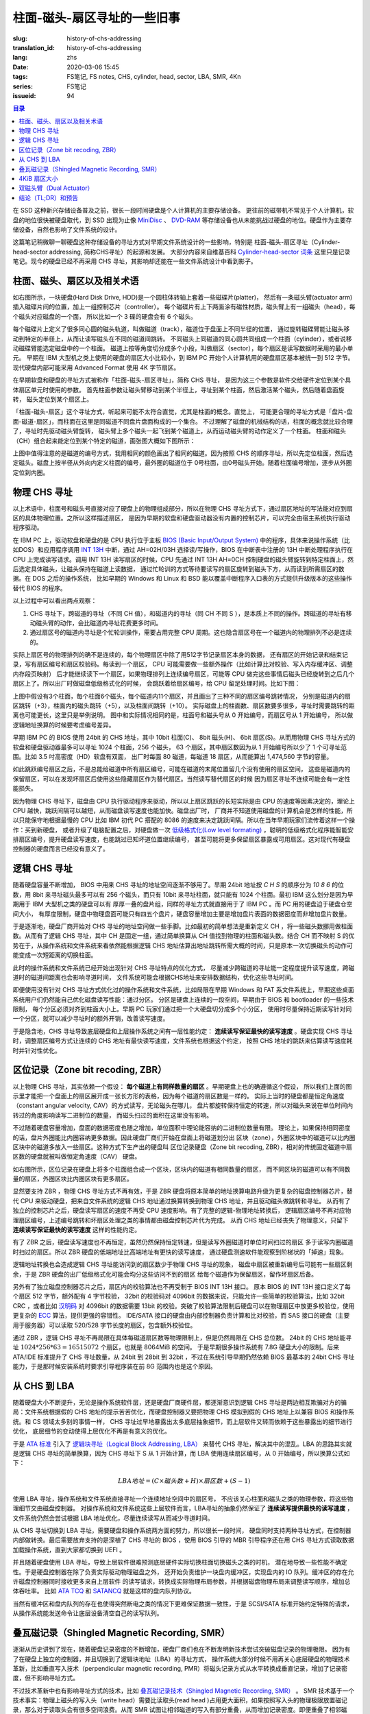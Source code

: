 柱面-磁头-扇区寻址的一些旧事
================================================

:slug: history-of-chs-addressing
:translation_id: history-of-chs-addressing
:lang: zhs
:date: 2020-03-06 15:45
:tags: FS笔记, FS notes, CHS, cylinder, head, sector, LBA, SMR, 4Kn
:series: FS笔记
:issueid: 94

.. contents:: 目录

在 SSD 这种新兴存储设备普及之前，很长一段时间硬盘是个人计算机的主要存储设备。
更往前的磁带机不常见于个人计算机，软盘的地位很快被硬盘取代，到 SSD 出现为止像
`MiniDisc <https://en.wikipedia.org/wiki/MiniDisc>`_ 、
`DVD-RAM <https://en.wikipedia.org/wiki/DVD-RAM>`_
等存储设备也从未能挑战过硬盘的地位。硬盘作为主要存储设备，自然也影响了文件系统的设计。

这篇笔记稍微聊一聊硬盘这种存储设备的寻址方式对早期文件系统设计的一些影响，特别是
柱面-磁头-扇区寻址（Cylinder-head-sector addressing, 简称CHS寻址）的起源和发展。
大部分内容来自维基百科 `Cylinder-head-sector 词条 <https://en.wikipedia.org/wiki/Cylinder-head-sector>`_ 
这里只是记录笔记。现今的硬盘已经不再采用 CHS 寻址，其影响却还能在一些文件系统设计中看到影子。

柱面、磁头、扇区以及相关术语
----------------------------------------------------------


.. panel-default::
    :title: 磁盘示意图（来自维基百科 `Cylinder-head-sector 词条`_ ）

    .. image:: {static}/images/chs-illustrate-trans.svg
        :alt: chs-illustrate-trans.svg

如右图所示，一块硬盘(Hard Disk Drive, HDD)是一个圆柱体转轴上套着一些磁碟片(platter)，
然后有一条磁头臂(actuator arm)插入磁碟片间的位置，加上一组控制芯片（controller）。
每个磁碟片有上下两面涂有磁性材质，磁头臂上有一组磁头（head），每个磁头对应磁盘的一个面，
所以比如一个 3 碟的硬盘会有 6 个磁头。

每个磁碟片上定义了很多同心圆的磁头轨道，叫做磁道（track），磁道位于盘面上不同半径的位置，
通过旋转磁碟臂能让磁头移动到特定的半径上，从而让读写磁头在不同的磁道间跳转。
不同磁头上同磁道的同心圆共同组成一个柱面（cylinder），或者说移动磁碟臂能选定磁盘中的一个柱面。
磁道上按等角度切分成多个小段，叫做扇区（sector），每个扇区是读写数据时采用的最小单元。
早期在 IBM 大型机之类上使用的硬盘的扇区大小比较小，到 IBM PC
开始个人计算机用的硬盘扇区基本被统一到 512 字节。现代硬盘内部可能采用 Advanced Format
使用 4K 字节扇区。

在早期软盘和硬盘的寻址方式被称作「柱面-磁头-扇区寻址」，简称 CHS 寻址，
是因为这三个参数是软件交给硬件定位到某个具体扇区单元时使用的参数。
首先柱面参数让磁头臂移动到某个半径上，寻址到某个柱面，然后激活某个磁头，然后随着盘面旋转，
磁头定位到某个扇区上。

「柱面-磁头-扇区」这个寻址方式，听起来可能不太符合直觉，尤其是柱面的概念。直觉上，
可能更合理的寻址方式是「盘片-盘面-磁道-扇区」，而柱面在这里是同磁道不同盘片盘面构成的一个集合。
不过理解了磁盘的机械结构的话，柱面的概念就比较合理了，寻址时先驱动磁头臂旋转，
磁头臂上多个磁头一起飞到某个磁道上，从而运动磁头臂的动作定义了一个柱面。
柱面和磁头（CH）组合起来能定位到某个特定的磁道，画张图大概如下图所示：


.. tikz::
    :libs: positioning,calc,decorations.pathreplacing
    
    \def\centerarc[#1](#2)(#3:#4:#5:#6){
        \draw[#1] ($(#2)+({#5*cos(#3)},{#6*sin(#3)})$) arc [start angle=#3, end angle=#4, x radius=#5, y radius=#6];
    }
    \def\sectors(#1){
        \foreach \r in {1.1,1.3,...,1.9} {
            \foreach \x in {0,20,...,350} { \centerarc[](#1)(\x:\x+18:(\r+\r):(\r)); };
        };
    }
    \def\plate[#1](#2){
        \filldraw[fill=#1!50!white, thick] (#2) ellipse [x radius=4, y radius=2];
        \fill[#1!40!white] (#2) ellipse [x radius=3.6, y radius=1.8]; 
        \fill[#1!30!white] (#2) ellipse [x radius=3.2, y radius=1.6]; 
        \fill[#1!20!white] (#2) ellipse [x radius=2.8, y radius=1.4]; 
        \fill[#1!10!white] (#2) ellipse [x radius=2.4, y radius=1.2]; 
        \draw[fill=white] (#2) ellipse [x radius=2, y radius=1];
    }

    \plate[red](4,0);       \sectors(4,0);
    \plate[orange](4,1);    \sectors(4,1);
    \draw[thick] (0,0) -- (0,1) (8,0) -- (8,1);
    \draw (4,1) node {磁碟3};
    
    \plate[yellow](4,4);    \sectors(4,4);
    \plate[green](4,5);     \sectors(4,5);
    \draw[thick] (0,4) -- (0,5)  (8,4) -- (8,5);
    \draw (4,5) node {磁碟2};

    \plate[cyan](4,8);      \sectors(4,8);
    \plate[blue](4,9);      \sectors(4,9);
    \draw[thick] (0,8) -- (0,9)  (8,8) -- (8,9);
    \draw (4,9) node {磁碟1};

    \draw (-1,9) node {磁头0};
    \draw (-1,8) node {磁头1};
    \draw (-1,5) node {磁头2};
    \draw (-1,4) node {磁头3};
    \draw (-1,1) node {磁头4};
    \draw (-1,0) node {磁头5};

    \foreach \x in {0,20,...,350} { \centerarc[red!80!black, thick](4,9)(\x:\x+18:3.8:1.9); };
    \draw[red!80!black, ->, very thick, fill=white, text=black] (4,12) node[above] {磁道} -> (4,10.9);

    \def\sectorline[#1](#2,#3,#4){
        \fill[#1!50!white] (#2,#3+3.0) rectangle (#2+7.75,#3+3.5);\draw[dash pattern=on 20 off 3, very thick] (#2+0.25,#3+3.25) -- (#2+7.5,#3+3.25);
        \draw (#2,#3+3.25) node[left] {磁头 #4};
        \fill[#1!40!white] (#2,#3    ) rectangle (#2+7.75,#3+0.5);\draw[dash pattern=on 20 off 3, very thick] (#2+0.25,#3+0.25) -- (#2+7.5,#3+0.25);
        \draw (#2,#3+0.25) node[left] {磁头 #4};
        \fill[#1!30!white] (#2,#3-2.5) rectangle (#2+7.75,#3-3.0);\draw[dash pattern=on 20 off 3, very thick] (#2+0.25,#3-2.75) -- (#2+7.5,#3-2.75);
        \draw (#2,#3-2.75) node[left] {磁头 #4};
        \fill[#1!20!white] (#2,#3-5.5) rectangle (#2+7.75,#3-6.0);\draw[dash pattern=on 20 off 3, very thick] (#2+0.25,#3-5.75) -- (#2+7.5,#3-5.75);
        \draw (#2,#3-5.75) node[left] {磁头 #4};
        \fill[#1!10!white] (#2,#3-8.5) rectangle (#2+7.75,#3-9.0);\draw[dash pattern=on 20 off 3, very thick] (#2+0.25,#3-8.75) -- (#2+7.5,#3-8.75);
        \draw (#2,#3-8.75) node[left] {磁头 #4};
    }
    \sectorline[blue](10,9,0);
    \sectorline[cyan](10,8.5,1);
    \sectorline[green](10,8,2);
    \sectorline[yellow](10,7.5,3);
    \sectorline[orange](10,7,4);
    \sectorline[red](10,6.5,5);

    \draw [decorate,decoration={brace,amplitude=5}] (18,12.25) -- (18, 9.5) node [black,right,midway,xshift=5] {柱面 0};
    \draw [decorate,decoration={brace,amplitude=5}] (18, 9.25) -- (18, 6.5) node [black,right,midway,xshift=5] {柱面 1};
    \draw [decorate,decoration={brace,amplitude=5}] (18, 6.25) -- (18, 3.5) node [black,right,midway,xshift=5] {柱面 2};
    \draw [decorate,decoration={brace,amplitude=5}] (18, 3.25) -- (18, 0.5) node [black,right,midway,xshift=5] {柱面 3};
    \draw [decorate,decoration={brace,amplitude=5}] (18, 0.25) -- (18,-2.5) node [black,right,midway,xshift=5] {柱面 4};

    \draw[->, thick] (12, 13) node [left] {扇区} -> (16,13);

上图中值得注意的是磁道的编号方式，我用相同的颜色画出了相同的磁道。因为按照 CHS
的顺序寻址，所以先定位柱面，然后选定磁头。磁盘上按半径从外向内定义柱面的编号，最外圈的磁道位于
0号柱面，由0号磁头开始。随着柱面编号增加，逐步从外圈定位到内圈。

物理 CHS 寻址
----------------------------------------------------------

以上术语中，柱面号和磁头号直接对应了硬盘上的物理组成部分，所以在物理 CHS
寻址方式下，通过扇区地址的写法能对应到扇区的具体物理位置。之所以这样描述扇区，
是因为早期的软盘和硬盘驱动器没有内置的控制芯片，可以完全由宿主系统执行驱动程序驱动。

在 IBM PC 上，驱动软盘和硬盘的是 CPU 执行位于主板
`BIOS (Basic Input/Output System) <https://zh.wikipedia.org/wiki/BIOS>`_
中的程序，具体来说操作系统（比如DOS）和应用程序调用 `INT 13H <https://en.wikipedia.org/wiki/INT_13H>`_
中断，通过 AH=02H/03H 选择读/写操作，BIOS 在中断表中注册的 13H 中断处理程序执行在 CPU
上完成读写请求。调用 INT 13H 读写扇区的时候，CPU 先通过 INT 13H AH=0CH
控制硬盘的磁头臂旋转到特定柱面上，然后选定具体磁头，让磁头保持在磁道上读数据，
通过忙轮训的方式等待要读写的扇区旋转到磁头下方，从而读到所需扇区的数据。在 DOS 之后的操作系统，
比如早期的 Windows 和 Linux 和 BSD 能以覆盖中断程序入口表的方式提供升级版本的这些操作替代
BIOS 的程序。

以上过程中可以看出两点观察：

1. CHS 寻址下，跨磁道的寻址（不同 CH 值），和磁道内的寻址（同 CH 不同 S
   ），是本质上不同的操作。跨磁道的寻址有移动磁头臂的动作，会比磁道内寻址花费更多时间。
2. 通过扇区号的磁道内寻址是个忙轮训操作，需要占用完整 CPU
   周期。这也隐含扇区号在一个磁道内的物理排列不必是连续的。

实际上扇区号的物理排列的确不是连续的，每个物理扇区中除了用512字节记录扇区本身的数据，
还有扇区的开始记录和结束记录，写有扇区编号和扇区校验码。每读到一个扇区， CPU
可能需要做一些额外操作（比如计算比对校验、写入内存缓冲区、调整内存段页映射）
后才能继续读下一个扇区，如果物理排列上连续编号扇区，可能等 CPU
做完这些事情后磁头已经旋转到之后几个扇区上了。所以出厂时做磁盘低级格式化的时候，
会跳跃着给扇区编号，给 CPU 留足处理时间。比如下图：

.. tikz::
    :libs: positioning,calc,decorations.pathreplacing


    \def\sectorline[#1](#2,#3,#4)(#5){
    \fill[#1] (#2,#3+3.0) rectangle (#2+7.75,#3+3.5);
    \draw (#2,#3+3.25) node[left] {磁头 #4};
    \foreach \x [count=\xi] in {#5}{
        \draw (#2-0.15+\xi/1.5,#3+3.25) node[draw,rectangle] {\x};
    }
    }
    \sectorline[blue!50!white](10,9,0)(01,05,09,02,06,10,03,07,11,04,08);
    \sectorline[cyan!50!white](10,8.5,1)(04,08,01,05,09,02,06,10,03,07,11);
    \sectorline[green!50!white](10,8,2)(07,11,04,08,01,05,09,02,06,10,03);
    \sectorline[yellow!50!white](10,7.5,3)(10,03,07,11,04,08,01,05,09,02,06);
    \sectorline[orange!50!white](10,7,4)(02,06,10,03,07,11,04,08,01,05,09);
    \sectorline[red!50!white](10,6.5,5)(05,09,02,06,10,03,07,11,04,08,01);

    \sectorline[blue!40!white](10,6,0)(10,03,07,11,04,08,01,05,09,02,06);
    \sectorline[cyan!40!white](10,5.5,1)(02,06,10,03,07,11,04,08,01,05,09);
    \sectorline[green!40!white](10,5,2)(05,09,02,06,10,03,07,11,04,08,01);
    \sectorline[yellow!40!white](10,4.5,3)(08,01,05,09,02,06,10,03,07,11,04);
    \sectorline[orange!40!white](10,4,4)(11,04,08,01,05,09,02,06,10,03,07);
    \sectorline[red!40!white](10,3.5,5)(03,07,11,04,08,01,05,09,02,06,10);

    \sectorline[blue!30!white](10,3,0)(08,01,05,09,02,06,10,03,07,11,04);
    \sectorline[cyan!30!white](10,2.5,1)(11,04,08,01,05,09,02,06,10,03,07);
    \sectorline[green!30!white](10,2,2)(03,07,11,04,08,01,05,09,02,06,10);
    \sectorline[yellow!30!white](10,1.5,3)(06,10,03,07,11,04,08,01,05,09,02);
    \sectorline[orange!30!white](10,1,4)(09,02,06,10,03,07,11,04,08,01,05);
    \sectorline[red!30!white](10,0.5,5)(01,05,09,02,06,10,03,07,11,04,08);

    \draw [decorate,decoration={brace,mirror,amplitude=5}] (8.5,12.25) -- (8.5, 9.75) node [black,left,midway,xshift=-5] {柱面 0};
    \draw [decorate,decoration={brace,mirror,amplitude=5}] (8.5, 9.25) -- (8.5, 6.75) node [black,left,midway,xshift=-5] {柱面 1};
    \draw [decorate,decoration={brace,mirror,amplitude=5}] (8.5, 6.25) -- (8.5, 3.75) node [black,left,midway,xshift=-5] {柱面 2};

    \draw[very thick,red,->] (10.50,12.45)  to [bend left]  (12.5,12.45);
    \draw[very thick,red,->] (14.50,12.45)  to [bend left] (16.5,12.45);

    \draw[very thick,red,->] (21,12.25)  to [bend left]  (23.5,12.25);
    \draw node at (19.5,12.25)   {扇区跳转（+3）};

    \draw[very thick,orange,->] (15.75,12.25)  ->  (12.00,11.75);
    \draw[very thick,orange,->] (17.15,11.75)  ->  (13.35,11.25);

    \draw[very thick,orange,->] (25.15,11.75)  ->  (21.25,11.25);
    \draw node at (19.5,11.25)   {磁头跳转（+5）};

    \draw[very thick,green,->] (15.15, 9.75)  ->  (14.6, 9.25);
    \draw[very thick,green,->] (11.75, 6.75)  ->  (11.35, 6.25);

    \draw[very thick,green,->] (21.75, 9.75)  ->  (21.25, 9.25);
    \draw node at (19.5,9.25)   {柱面跳转（+10）};

上图中假设有3个柱面，每个柱面6个磁头，每个磁道内11个扇区，并且画出了三种不同的扇区编号跳转情况，
分别是磁道内的扇区跳转（+3），柱面内的磁头跳转（+5），以及柱面间跳转（+10）。
实际磁盘上的柱面数、扇区数要多很多，寻址时需要跳转的距离也可能更长，这里只是举例说明。
图中和实际情况相同的是，柱面号和磁头号从 0 开始编号，而扇区号从 1 开始编号，
所以做逻辑地址换算的时候要考虑编号差异。

早期 IBM PC 的 BIOS 使用 24bit 的 CHS 地址，其中 10bit 柱面(C)、 8bit 磁头(H)、
6bit 扇区(S)。从而用物理 CHS 寻址方式的软盘和硬盘驱动器最多可以寻址 1024 个柱面，256 个磁头，
63 个扇区，其中扇区数因为从 1 开始编号所以少了 1 个可寻址范围。比如 3.5 吋高密度（HD）软盘有双面，
出厂时每面 80 磁道，每磁道 18 扇区，从而能算出 1,474,560 字节的容量。

如此跳跃编号扇区之后，不是总能给磁道中所有扇区编号，可能在磁道的末尾位置留几个没有使用的扇区空间，
这些是磁道内的保留扇区，可以在发现坏扇区后使用这些隐藏扇区作为替代扇区。当然读写替代扇区的时候
因为扇区寻址不连续可能会有一定性能损失。

因为物理 CHS 寻址下，磁盘由 CPU 执行驱动程序来驱动，所以以上扇区跳跃的长短实际是由 CPU
的速度等因素决定的，理论上 CPU 越快，跳跃间隔可以越短，从而磁盘读写速度也能加快。磁盘出厂时，
厂商并不知道使用磁盘的计算机会是怎样的性能，所以只能保守地根据最慢的 CPU 比如 IBM 初代 PC 搭配的
8086 的速度来决定跳跃间隔。所以在当年早期玩家们流传着这样一个操作：买到新硬盘，
或者升级了电脑配置之后，对硬盘做一次 `低级格式化(Low level formating) <https://en.wikipedia.org/wiki/Disk_formatting#Low-level_formatting_(LLF)_of_hard_disks>`_
，聪明的低级格式化程序能智能安排扇区编号，提升硬盘读写速度，也能跳过已知坏道位置继续编号，
甚至可能将更多保留扇区暴露成可用扇区。这对现代有硬盘控制器的硬盘而言已经没有意义了。


逻辑 CHS 寻址
----------------------------------------------------------

随着硬盘容量不断增加， BIOS 中用来 CHS 寻址的地址空间逐渐不够用了。早期 24bit 地址按 `C H S`
的顺序分为 `10 8 6` 的位数，用 8bit 来寻址磁头最多可以有 256 个磁头，而只有 10bit
来寻址柱面，就只能有 1024 个柱面。最初 IBM 这么划分是因为早期用于 IBM 大型机之类的硬盘可以有
厚厚一叠的盘片组，同样的寻址方式就直接用于了 IBM PC 。而 PC 用的硬盘迫于硬盘仓空间大小，
有厚度限制，硬盘中物理盘面可能只有四五个盘片，硬盘容量增加主要是增加盘片表面的数据密度而非增加盘片数量。

于是逐渐地，硬盘厂商开始对 CHS 寻址的地址空间做一些手脚。比如最初的简单想法是重新定义 CH
，将一些磁头数挪用做柱面数。从而有了逻辑 CHS 寻址，其中 CH 是固定一组，通过简单换算从 CH
值找到物理的柱面和磁头数。结合 CH 而不映射 S 的优势在于，从操作系统和文件系统来看依然能根据逻辑
CHS 地址估算出地址跳转所需大概的时间，只是原本一次切换磁头的动作可能变成一次短距离的切换柱面。

此时的操作系统和文件系统已经开始出现针对 CHS 寻址特点的优化方式，
尽量减少跨磁道的寻址能一定程度提升读写速度，跨磁道时的磁道间距离也会影响寻道时间，
文件系统可能会根据CHS地址来安排数据结构，优化这些寻址时间。

即便使用没有针对 CHS 寻址方式优化过的操作系统和文件系统，比如局限在早期 Windows 和 FAT
系文件系统上，早期这些桌面系统用户们仍然能自己优化磁盘读写性能：通过分区。
分区是硬盘上连续的一段空间，早期由于 BIOS 和 bootloader 的一些技术限制，
每个分区必须对齐到柱面大小上。早期 PC 玩家们通过把一个大硬盘切分成多个小分区，
使用时尽量保持近期读写针对同一个分区，就可以减少寻址时的额外开销，改善读写速度。

于是隐含地，CHS 寻址导致底层硬盘和上层操作系统之间有一层性能约定： **连续读写保证最快的读写速度**
。硬盘实现 CHS 寻址时，调整扇区编号方式让连续的 CHS 地址有最快读写速度，文件系统也根据这个约定，
按照 CHS 地址的跳跃来估算读写速度耗时并针对性优化。

区位记录（Zone bit recoding, ZBR）
----------------------------------------------------------

以上物理 CHS 寻址，其实依赖一个假设： **每个磁道上有同样数量的扇区** 。早期硬盘上也的确遵循这个假设，
所以我们上面的图示里才能把一个盘面上的扇区展开成一张长方形的表格，因为每个磁道的扇区数是一样的。
实际上当时的硬盘都是恒定角速度（constant angular velocity, CAV）的方式读写，无论磁头在哪儿，
盘片都旋转保持恒定的转速，所以对磁头来说在单位时间内转过的角度影响读写二进制位的数量，
而磁头扫过的面积在这里没有影响。


.. panel-default::
    :title: 区位记录（来自维基百科 `Zone bit recording 词条 <https://en.wikipedia.org/wiki/Zone_bit_recording>`_ ）

    .. image:: {static}/images/DiskStructure.svg
        :alt: DiskStructure.svg

不过随着硬盘容量增加，盘面的数据密度也随之增加，单位面积中理论能容纳的二进制位数量有限。
理论上，如果保持相同密度的话，盘片外圈能比内圈容纳更多数据。因此硬盘厂商们开始在盘面上将磁道划分出
区块（zone），外圈区块中的磁道可以比内圈区块中的磁道多放入一些扇区。这种方式下生产出的硬盘叫
区位记录硬盘（Zone bit recoding, ZBR），相对的传统固定磁道中扇区数的硬盘就被叫做恒定角速度（CAV）
硬盘。

如右图所示，区位记录在硬盘上将多个柱面组合成一个区块，区块内的磁道有相同数量的扇区，
而不同区块的磁道可以有不同数量的扇区，外圈区块比内圈区块有更多扇区。

显然要支持 ZBR ，物理 CHS 寻址方式不再有效，于是 ZBR
硬盘将原本简单的地址换算电路升级为更复杂的磁盘控制器芯片，替代 CPU
来驱动硬盘，把来自文件系统的逻辑 CHS 地址通过换算转换到物理 CHS 地址，并且驱动磁头做跳转和寻址。
从而有了独立的控制芯片之后，硬盘读写扇区的速度不再受 CPU 速度影响。有了完整的逻辑-物理地址转换后，
逻辑扇区编号不再对应物理扇区编号，上述编号跳转和坏扇区处理之类的事情都由磁盘控制芯片代为完成。
从而 CHS 地址已经丧失了物理意义，只留下 **连续读写保证最快的读写速度** 这样的性能约定。

有了 ZBR 之后，硬盘读写速度也不再恒定，虽然仍然保持恒定转速，但是读写外圈磁道时单位时间扫过的扇区
多于读写内圈磁道时扫过的扇区。所以 ZBR 硬盘的低端地址比高端地址有更快的读写速度，
通过硬盘测速软件能观察到阶梯状的「掉速」现象。

逻辑地址转换也会造成逻辑 CHS 寻址能访问到的扇区数少于物理 CHS 寻址的现象，
磁盘中扇区被重新编号后可能有一些扇区剩余，于是 ZBR 硬盘的出厂低级格式化可能会均分这些访问不到的扇区
给每个磁道作为保留扇区，留作坏扇区后备。

另外有了独立磁盘控制器芯片之后，扇区内的校验算法也不再受制于 BIOS INT 13H 接口。
原本 BIOS 的 INT 13H 接口定义了每个扇区 512 字节，额外配有 4 字节校验， 32bit
的校验码对 4096bit 的数据来说，只能允许一些简单的校验算法，比如 32bit CRC ，或者比如
`汉明码 <https://en.wikipedia.org/wiki/Hamming_code>`_ 对 4096bit 的数据需要 13bit
的校验。突破了校验算法限制后硬盘可以在物理扇区中放更多校验位，使用更复杂的
`ECC <https://en.wikipedia.org/wiki/Error_correction_code>`_ 算法，提供更强的容错性。
IDE/SATA 接口的硬盘由内部控制器负责计算和比对校验，而 SAS 接口的硬盘（主要用于服务器）可以读取
520/528 字节长度的扇区，包含额外校验位。

通过 ZBR ，逻辑 CHS 寻址不再局限在具体每磁道扇区数等物理限制上，但是仍然局限在 CHS 总位数。
24bit 的 CHS 地址能寻址 :math:`1024*256*63 = 16515072` 个扇区，也就是 8064MiB 的空间。
于是早期很多操作系统有 7.8G 硬盘大小的限制。后来 ATA/IDE 标准提升了 CHS 寻址数量，从 24bit
到 28bit 到 32bit ，不过在系统引导早期仍然依赖 BIOS 最基本的 24bit CHS
寻址能力，于是那时候安装系统时要求引导程序装在前 8G 范围内也是这个原因。

从 CHS 到 LBA
----------------------------------------------------------

随着硬盘大小不断提升，无论是操作系统软件层，还是硬盘厂商硬件层，都逐渐意识到逻辑 CHS
寻址是两边相互欺骗对方的骗局：文件系统根据假的 CHS 地址的提示苦苦优化，而硬盘控制器又要把物理
CHS 模拟到假的 CHS 地址上以兼容 BIOS 和操作系统。和 CS 领域太多别的事情一样，
CHS 寻址过早地暴露出太多底层抽象细节，而上层软件又转而依赖于这些暴露出的细节进行优化，
底层细节的变动使得上层优化不再是有意义的优化。

于是 `ATA 标准 <https://en.wikipedia.org/wiki/Parallel_ATA>`_ 引入了
`逻辑块寻址（Logical Block Addressing, LBA） <https://en.wikipedia.org/wiki/Logical_block_addressing>`_
来替代 CHS 寻址，解决其中的混乱。LBA 的思路其实就是逻辑 CHS 寻址的简单换算，因为
CHS 寻址下 S 从 1 开始计算，而 LBA 使用连续扇区编号，从 0 开始编号，所以换算公式如下：

.. math::

    LBA 地址 = ( C \times 磁头数 + H ) \times 扇区数 + ( S − 1 )

使用 LBA 寻址，操作系统和文件系统直接寻址一个连续地址空间中的扇区号，
不应该关心柱面和磁头之类的物理参数，将这些物理细节交由磁盘控制器。
对操作系统和文件系统这些上层软件而言，LBA寻址的抽象仍然保证了 **连续读写提供最快的读写速度**
，文件系统仍然会尝试根据 LBA 地址优化，尽量连续读写从而减少寻道时间。

从 CHS 寻址切换到 LBA 寻址，需要硬盘和操作系统两方面的努力，所以很长一段时间，
硬盘同时支持两种寻址方式，在控制器内部做转换。最后需要放弃支持的是深植了 CHS 寻址的 BIOS
，使用 BIOS 引导的 MBR 引导程序还在用 CHS 寻址方式读取数据加载操作系统，直到大家都切换到 UEFI 。

并且随着硬盘使用 LBA 寻址，导致上层软件很难预测底层硬件实际切换柱面切换磁头之类的时机，
潜在地导致一些性能不确定性。于是硬盘控制器在除了负责实际驱动物理磁盘之外，
还开始负责维护一块盘内缓冲区，实现盘内的 IO 队列。缓冲区的存在允许磁盘控制器同时接收更多来自上层软件
的读写请求，转换成实际物理布局参数，并根据磁盘物理布局来调整读写顺序，增加总体吞吐率。
比如 `ATA TCQ <https://en.wikipedia.org/wiki/Tagged_Command_Queuing>`_ 和
`SATANCQ <https://en.wikipedia.org/wiki/Native_Command_Queuing>`_
就是这样的盘内队列协议。

当然有缓冲区和盘内队列的存在也使得突然断电之类的情况下更难保证数据一致性，于是 SCSI/SATA
标准开始约定特殊的请求，从操作系统能发送命令让底层设备清空自己的读写队列。

叠瓦磁记录（Shingled Magnetic Recording, SMR）
----------------------------------------------------------

逐渐从历史讲到了现在，随着硬盘记录密度的不断增加，硬盘厂商们也在不断发明新技术尝试突破磁盘记录的物理极限。
因为有了在硬盘上独立的控制器，并且切换到了逻辑块地址（LBA）的寻址方式，
操作系统大部分时候不用再关心底层硬盘的物理技术革新，比如垂直写入技术（perpendicular magnetic
recording, PMR）将磁头记录方式从水平转换成垂直记录，增加了记录密度，但不影响寻址方式。


.. panel-default::
    :title: 叠瓦磁记录（来自 `The Feasibility of Magnetic Recording at 10 Terabits Per Square Inch on Conventional Media <https://ieeexplore.ieee.org/document/4782114>`_ ）

    .. image:: {static}/images/smr.png
        :alt: smr.png

不过技术革新中也有影响寻址方式的技术，比如
`叠瓦磁记录技术（Shingled Magnetic Recording, SMR） <https://en.wikipedia.org/wiki/Shingled_magnetic_recording>`_
。 SMR 技术基于一个技术事实：物理上磁头的写入头（write head）需要比读取头(read head
)占用更大面积，如果按照写入头的物理极限放置磁记录，那么对于读取头会有很多空间浪费。从而
SMR 试图让相邻磁道的写入有部分重叠，从而增加记录密度。即便重叠了相邻磁道，读取磁道还是能随机定位，
而写入磁道会覆盖它后面叠加上的磁道，所以写入磁道必须严格按地址顺序写入。为了满足随机顺序写入的需要，
SMR 硬盘把连续的几个磁道组织成区块（zone），在一个区块内必须按顺序写入。
这里的区块可以和区位记录（ZBR）是同样的区块，也可以独立于 ZBR 做不同大小的区块分割。

这种区块内连续写入的要求，很像是 SSD 这种基于闪存介质的记录方式， SMR 硬盘也同样像 SSD
一样在磁盘控制器内引入 `日志结构式的记录方式，采用类似的 GC 算法 <{filename}./btrfs-vs-zfs-difference-in-implementing-snapshots.zhs.rst#id21>`_
，收到随机写入请求的时候，在区块间执行 GC 搬运数据块，对操作系统提供可以任意写入的抽象接口。

当然这种类似闪存介质的 FTL 的抽象有对读写性能的直接影响。SMR 硬盘可以将这些细节完全隐藏起来（
Device Managed），或者完全暴露给宿主系统（Host Managed
），或者在读写时隐藏细节的同时在宿主想查询的时候提供接口查询（Host Aware）。和 SSD
一样，消费级的 SMR 硬盘通常选择隐藏细节只在被询问时暴露，完全暴露细节的设备通常只在企业服务器级别
的产品中看到。

可以期待，随着 SMR 硬盘的逐渐普及，文件系统设计中也将更多考虑 SMR 的特性加以优化。这些优化可能参考
对 SSD 的优化（比如尽量连续写入），但是又不能完全照搬（比如 SSD 需要考虑写平衡而 SMR
硬盘不需要，比如 SSD 不用担心随机寻道时间而 SMR 硬盘需要）。这些对现在和未来文件系统的设计提供了更多挑战。

4KiB 扇区大小
----------------------------------------------------------

不局限于硬盘，存储设备发展中另一个方向是增加扇区大小。如前所述，在应用于 PC
之前的硬盘设计也曾有过比 512 字节更小的扇区大小，而自从 PC 普及之后 512 字节扇区逐渐成为主流，
甚至到了挥之不去的地步。随着硬盘容量提升，直接寻址 512 字节的扇区显得不再那么高效，
文件系统内部也早已把多个扇区合并成一个逻辑簇（cluster）或者块（block），按簇或块的粒度管理。
在底层硬件同样也是按照 512 字节大小划分扇区，每个扇区都要独立计算校验，如果能增大扇区大小到比如
4KiB，将能更经济地安排扇区校验码，从而得到更多可用容量。可见 512 字节扇区大小这一设计，和
CHS 寻址一样，逐渐成为了操作系统和硬盘厂商彼此间互相努力维护的谎言。

硬盘物理扇区提升为 4KiB 大小的设计，叫做「
`先进格式化（Advanced Format） <https://en.wikipedia.org/wiki/Advanced_Format>`_
」，这样的硬盘叫做先进格式化硬盘（AFD）。在此基础上，硬盘控制器可以提供模拟 512 字节扇区的模拟层，
叫做 512e ，也可以直接提供 4K 大小的扇区给操作系统，叫做 4K native (4Kn)。
操作系统和文件系统要尽量避免依赖 512e 以提供最优性能，支持 4Kn 扇区寻址也是现在和未来
文件系统设计中一个重要挑战。

双磁头臂（Dual Actuator）
----------------------------------------------------------


.. panel-default::
    :title: 双磁头臂（来自 `Seagate Storage Update - LOC Designing Storage Architecture for Digital Collections <http://www.digitalpreservation.gov/meetings/DSA2018/Day_1/5_TO_P2-2_Trantham_Disk_Trends.pdf>`_ ）

    .. image:: {static}/images/DualActuator-Opposed.jpeg
        :alt: DualActuator-Opposed.jpeg

    .. image:: {static}/images/DualActuator-Split.jpeg
        :alt: DualActuator-Split.jpeg

除了提升容量，硬盘发展的另一个方向是提升读写速度。通过上述 CHS 寻址方式可见，
传统方式下提升硬盘读写速度有两种方式：

1. 提升磁记录密度
2. 提升（磁头臂和盘片）转速

第一种方式提升记录密度，在增加容量的同时也能提升硬盘读写速度，所以是长久以来硬盘厂商的主要方式。
第二种方式提升转速则很快就遇到了物理瓶颈，硬盘以前是 5400rpm 现在最高能到 15000rpm
附近，高速旋转的盘片就像一个螺旋桨一样，外圈线速度已经到了接近声速，很难再往上提升。
以及盘片转速影响连续读写速度，而磁头臂转速影响寻道速度，高速寻道对磁头臂旋转有极高精度要求。

所以长久以来，衡量硬盘速度有两项指标：连续读写速度和每秒操作数(IOPS)，随着容量提升，
也在提升连续读写速度，但是很难提升 IOPS ，相对而言随机寻道所需的开销越来越昂贵。

目前硬盘厂商们在尝试一种新的方式提升硬盘 IOPS ：增加一条磁头臂。一个硬盘驱动器内封入两组甚至多组
磁头臂，每个磁头臂能独立旋转，从而能独立寻址定位。这样的硬盘叫双/多磁头臂（Dual/Multi Actuator）硬盘。

从操作系统角度来看，双磁头臂硬盘更像是一根连接线上接有等容量的两个独立驱动器，
可以在盘内控制器上组 RAID0 ，或者把两个磁头臂都暴露给操作系统，由操作系统组 RAID0
或更智能地使用独立寻址的能力。

结论（TL;DR）和预告
----------------------------------------------------------

软件层面的优化与硬件层面的革新一直是一组矛盾。长久以来文件系统和硬盘设备在关于寻址方式的磨合中，
逐渐演化出一条真理，也是我文中一直在强调的： **连续读写提供最快的读写速度**
。文件系统总是能根据底层设备暴露出的一些抽象泄漏，比如物理 CHS 布局，比如 512 字节扇区大小，
，针对性做更多优化，但是随着底层设备的技术革新这些优化也随之成为泡影。

从 SMR 技术中也能看出， 硬盘的读写接口也在逐渐向 SSD 的接口靠拢，从而文件系统的「优化」也在逐渐
向这种「倾向顺序写入」的方向优化。关于这些发展趋势待我有空再谈。